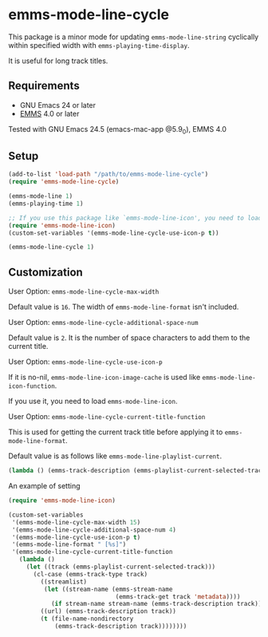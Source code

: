 [[http://melpa.org/#/emms-mode-line-cycle][file:http://melpa.org/packages/emms-mode-line-cycle-badge.svg]]
[[http://stable.melpa.org/#/emms-mode-line-cycle][file:http://stable.melpa.org/packages/emms-mode-line-cycle-badge.svg]]

* emms-mode-line-cycle

  This package is a minor mode for updating =emms-mode-line-string= cyclically within specified width
  with =emms-playing-time-display=.

  It is useful for long track titles.

  [[file:image.gif]]

** Requirements

   + GNU Emacs 24 or later
   + [[https://www.gnu.org/software/emms/][EMMS]] 4.0 or later

  Tested with GNU Emacs 24.5 (emacs-mac-app @5.9_0), EMMS 4.0

** Setup

   #+BEGIN_SRC emacs-lisp
     (add-to-list 'load-path "/path/to/emms-mode-line-cycle")
     (require 'emms-mode-line-cycle)

     (emms-mode-line 1)
     (emms-playing-time 1)

     ;; If you use this package like `emms-mode-line-icon', you need to load it.
     (require 'emms-mode-line-icon)
     (custom-set-variables '(emms-mode-line-cycle-use-icon-p t))

     (emms-mode-line-cycle 1)
   #+END_SRC

** Customization

**** User Option: =emms-mode-line-cycle-max-width=

     Default value is =16=. The width of =emms-mode-line-format= isn't included.

**** User Option: =emms-mode-line-cycle-additional-space-num=

     Default value is =2=. It is the number of space characters to add them to the current title.

**** User Option: =emms-mode-line-cycle-use-icon-p=

     If it is no-nil, =emms-mode-line-icon-image-cache= is used like =emms-mode-line-icon-function=.

     If you use it, you need to load =emms-mode-line-icon=.

**** User Option: =emms-mode-line-cycle-current-title-function=

     This is used for getting the current track title before applying it to =emms-mode-line-format=.

     Default value is as follows like =emms-mode-line-playlist-current=.

     #+BEGIN_SRC emacs-lisp
       (lambda () (emms-track-description (emms-playlist-current-selected-track)))
     #+END_SRC

**** An example of setting

     #+BEGIN_SRC emacs-lisp
       (require 'emms-mode-line-icon)

       (custom-set-variables
        '(emms-mode-line-cycle-max-width 15)
        '(emms-mode-line-cycle-additional-space-num 4)
        '(emms-mode-line-cycle-use-icon-p t)
        '(emms-mode-line-format " [%s]")
        '(emms-mode-line-cycle-current-title-function
          (lambda ()
            (let ((track (emms-playlist-current-selected-track)))
              (cl-case (emms-track-type track)
                ((streamlist)
                 (let ((stream-name (emms-stream-name
                                     (emms-track-get track 'metadata))))
                   (if stream-name stream-name (emms-track-description track))))
                ((url) (emms-track-description track))
                (t (file-name-nondirectory
                    (emms-track-description track))))))))
     #+END_SRC
